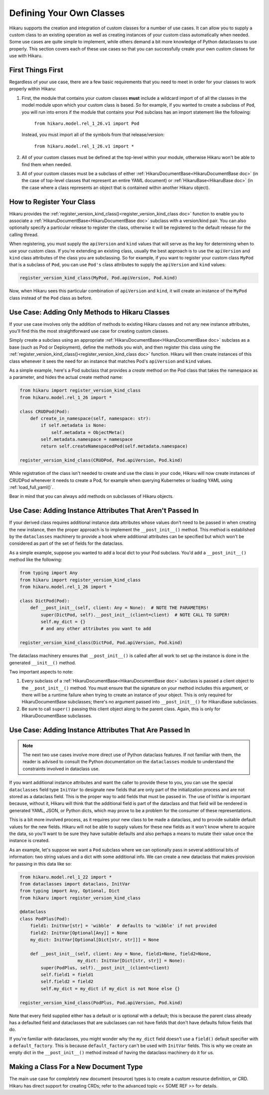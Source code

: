 Defining Your Own Classes
==================================

Hikaru supports the creation and integration of custom classes for a number of use cases. It can allow you to supply a custom class to an existing operation as well as creating instances of your custom class automatically when needed. Some use cases
are quite simple to implement, while others demand a bit more knowledge of Python dataclasses
to use properly. This section covers each of these use cases so that you can successfully 
create your own custom classes for use with Hikaru.

First Things First
##################

Regardless of your use case, there are a few basic requirements that you need to meet in order
for your classes to work properly within Hikaru:

1. First, the module that contains your custom classes **must** include a wildcard import of
   of all the classes in the model module upon which your custom class is based. So for example,
   if you wanted to create a subclass of ``Pod``, you will run into errors if the module that
   contains your ``Pod`` subclass has an import statement like the following:

    ``from hikaru.model.rel_1_26.v1 import Pod``

   Instead, you must import all of the symbols from that release/version:

    ``from hikaru.model.rel_1_26.v1 import *``

2. All of your custom classes must be defined at the top-level within your module, otherwise
   Hikaru won't be able to find them when needed.

3. All of your custom classes must be a subclass of either
   :ref:`HikaruDocumentBase<HikaruDocumentBase doc>` (in the case of top-level classes that
   represent an entire YAML document) or :ref:`HikaruBase<HikaruBase doc>` (in the case
   where a class represents an object that is contained within another Hikaru object).

How to Register Your Class
###########################

Hikaru provides the :ref:`register_version_kind_class()<register_version_kind_class doc>` function to enable you to associate a
:ref:`HikaruDocumentBase<HikaruDocumentBase doc>` subclass with a version/kind pair. You can also optionally specify a
particular release to register the class, otherwise it will be registered to the default
release for the calling thread.

When registering, you must supply the ``apiVersion`` and ``kind`` values that will serve as the
key for determining when to use  your custom class. If you're extending an existing class,
usually the best approach is to use the ``apiVersion`` and ``kind`` class attributes of the 
class you are subclassing. So for example, if you want to register your custom class ``MyPod``
that is a subclass of ``Pod``, you can use ``Pod's`` class attributes to supply the
``apiVersion`` and ``kind`` values:

.. code:: python

    register_version_kind_class(MyPod, Pod.apiVersion, Pod.kind)

Now, when Hikaru sees this particular combination of ``apiVersion`` and ``kind``, it will create
an instance of the ``MyPod`` class instead of the ``Pod`` class as before.

Use Case: Adding Only Methods to Hikaru Classes
################################################

If your use case involves only the addition of methods to existing Hikaru classes and not any
new instance attributes, you'll find this the most straightforward use case for creating custom
classes.

Simply create a subclass using an appropriate
:ref:`HikaruDocumentBase<HikaruDocumentBase doc>` subclass as a base (such as Pod or Deployment),
define the methods you wish, and then register this class using the
:ref:`register_version_kind_class()<register_version_kind_class doc>` function. Hikaru will then
create instances of this class whenever it sees the need for an instance that matches Pod's
``apiVersion`` and ``kind`` values.

As a simple example, here's a Pod subclass that provides a *create* method on the Pod class that takes the namespace 
as a parameter, and hides the actual create method name:

.. code:: python

    from hikaru import register_version_kind_class
    from hikaru.model.rel_1_26 import *

    class CRUDPod(Pod):
        def create_in_namespace(self, namespace: str):
            if self.metadata is None:
                self.metadata = ObjectMeta()
            self.metadata.namespace = namespace
            return self.createNamespacedPod(self.metadata.namespace)

    register_version_kind_class(CRUDPod, Pod.apiVersion, Pod.kind)

While registration of the class isn't needed to create and use the class in your code, Hikaru
will now create instances of CRUDPod whenever it needs to create a Pod, for example when
querying Kubernetes or loading YAML using :ref:`load_full_yaml()`.

Bear in mind that you can always add methods on subclasses of Hikaru objects.

Use Case: Adding Instance Attributes That Aren't Passed In
###########################################################

If your derived class requires additional instance data attributes whose values don't need
to be passed in when creating the new instance, then the proper approach is to implement the
``__post_init__()`` method. This method is established by the ``dataclasses`` machinery to
provide a hook where additional attributes can be specified but which won't be considered
as part of the set of fields for the dataclass.

As a simple example, suppose you wanted to add a local dict to your Pod subclass. You'd add
a ``__post_init__()`` method like the following:

.. code:: python

    from typing import Any
    from hikaru import register_version_kind_class
    from hikaru.model.rel_1_26 import *

    class DictPod(Pod):
        def __post_init__(self, client: Any = None):  # NOTE THE PARAMETERS!
            super(DictPod, self).__post_init__(client=client)  # NOTE CALL TO SUPER!
            self.my_dict = {}
            # and any other attributes you want to add

    register_version_kind_class(DictPod, Pod.apiVersion, Pod.kind)

The dataclass machinery ensures that ``__post_init__()`` is called after all work to set
up the instance is done in the generated ``__init__()`` method.

Two important aspects to note:

1. Every subclass of a :ref:`HikaruDocumentBase<HikaruDocumentBase doc>` subclass is passed
   a client object to the ``__post_init__()`` method. You must ensure that the signature on
   your method includes this argument, or there will be a runtime failure when trying to
   create an instance of your object. This is only required for HikaruDocumentBase subclasses;
   there's no argument passed into ``__post_init__()`` for HikaruBase subclasses.
2. Be sure to call ``super()`` passing this client object along to the parent class. Again,
   this is only for HikaruDocumentBase subclasses.

Use Case: Adding Instance Attributes That Are Passed In
########################################################

.. note::

    The next two use cases involve more direct use of Python dataclass features. If not familiar
    with them, the reader is advised to consult the Python documentation on the ``dataclasses``
    module to understand the constraints involved in dataclass use.

If you want additional instance attributes and want the caller to provide these to you, you can
use the special ``dataclasses`` field type ``InitVar`` to designate new fields that are only
part of the initialization process and are not stored as a dataclass field. This is the proper
way to add fields that must be passed in. The use of InitVar is important because, without it,
Hikaru will think that the additional field is part of the dataclass and that field will be
rendered in generated YAML, JSON, or Python dicts, which may prove to be a problem for the
consumer of these representations.

This is a bit more involved process, as it requires your new class to be made a dataclass, and
to provide suitable default values for the new fields. Hikaru will not be able to supply values
for these new fields as it won't know where to acquire the data, so you'll want to be sure they
have suitable defaults and also perhaps a means to mutate their value once the instance is 
created.

As an example, let's suppose we want a ``Pod`` subclass where we can optionally pass in several 
additional bits of information: two string values and a dict with some additional info. We
can create a new dataclass that makes provision for passing in this data like so:

.. code:: python

    from hikaru.model.rel_1_22 import *
    from dataclasses import dataclass, InitVar
    from typing import Any, Optional, Dict
    from hikaru import register_version_kind_class
    
    @dataclass
    class PodPlus(Pod):
        field1: InitVar[str] = 'wibble'  # defaults to 'wibble' if not provided
        field2: InitVar[Optional[Any]] = None
        my_dict: InitVar[Optional[Dict[str, str]]] = None
    
        def __post_init__(self, client: Any = None, field1=None, field2=None,
                          my_dict: InitVar[Dict[str, str]] = None):
            super(PodPlus, self).__post_init__(client=client)
            self.field1 = field1
            self.field2 = field2
            self.my_dict = my_dict if my_dict is not None else {}

    register_version_kind_class(PodPlus, Pod.apiVersion, Pod.kind)

Note that every field supplied either has a default or is optional with a default; this is because the parent
class already has a defaulted field and dataclasses that are subclasses can not have fields that don't have defaults
follow fields that do.

If you're familiar with dataclasses, you might wonder why the ``my_dict`` field doesn't use
a ``field()`` default specifier with a ``default_factory``. This is because ``default_factory``
can't be used with ``InitVar`` fields. This is why we create an empty dict in the 
``__post_init__()`` method instead of having the dataclass machinery do it for us.

Making a Class For a New Document Type
#######################################

The main use case for completely new document (resource) types is to create a custom resource
definition, or CRD. Hikaru has direct support for creating CRDs; refer to the advanced topic
<< SOME REF >> for details.
